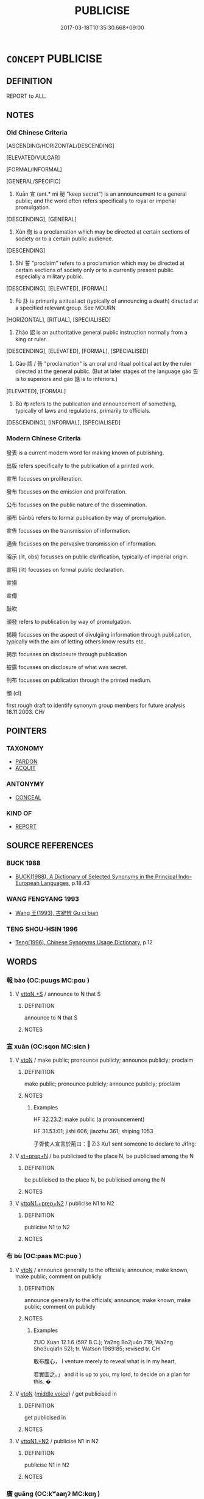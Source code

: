 # -*- mode: mandoku-tls-view -*-
#+TITLE: PUBLICISE
#+DATE: 2017-03-18T10:35:30.668+09:00        
#+STARTUP: content
* =CONCEPT= PUBLICISE
:PROPERTIES:
:CUSTOM_ID: uuid-e0e5decd-d012-4a63-bcc6-6d669fa2c85e
:SYNONYM+:  PUBLISH
:SYNONYM+:  MAKE KNOWN
:SYNONYM+:  MAKE PUBLIC
:SYNONYM+:  PUBLICIZE
:SYNONYM+:  ANNOUNCE
:SYNONYM+:  REPORT
:SYNONYM+:  POST
:SYNONYM+:  COMMUNICATE
:SYNONYM+:  BROADCAST
:SYNONYM+:  ISSUE
:SYNONYM+:  PUT OUT
:SYNONYM+:  DISTRIBUTE
:SYNONYM+:  SPREAD
:SYNONYM+:  PROMULGATE
:SYNONYM+:  DISSEMINATE
:SYNONYM+:  CIRCULATE
:SYNONYM+:  AIR
:SYNONYM+:  DISCLOSE
:SYNONYM+:  REVEAL
:SYNONYM+:  DIVULGE
:SYNONYM+:  LEAK
:TR_ZH: 宣告
:TR_OCH: 宣
:END:
** DEFINITION

REPORT to ALL.

** NOTES

*** Old Chinese Criteria
[ASCENDING/HORIZONTAL/DESCENDING]

[ELEVATED/VULGAR]

[FORMAL/INFORMAL]

[GENERAL/SPECIFIC]

1. Xuān 宣 (ant.* mì 秘 "keep secret") is an announcement to a general public; and the word often refers specifically to royal or imperial promulgation.

[DESCENDING], [GENERAL]

2. Xùn 徇 is a proclamation which may be directed at certain sections of society or to a certain public audience.

[DESCENDING]

3. Shì 誓 "proclaim" refers to a proclamation which may be directed at certain sections of society only or to a currently present public. especially a military public.

[DESCENDING], [ELEVATED], [FORMAL]

4. Fù 訃 is primarily a ritual act (typically of announcing a death) directed at a specified relevant group. See MOURN

[HORIZONTAL], [RITUAL], [SPECIALISED]

5. Zhào 詔 is an authoritative general public instruction normally from a king or ruler.

[DESCENDING], [ELEVATED], [FORMAL], [SPECIALISED]

6. Gào 誥 / 告 "proclamation" is an oral and ritual political act by the ruler directed at the general public. (But at later stages of the language gào 告 is to superiors and gào 誥 is to inferiors.)

[ELEVATED], [FORMAL]

7. Bù 布 refers to the publication and announcement of something, typically of laws and regulations, primarily to officials.

[DESCENDING], [INFORMAL], [SPECIALISED]

*** Modern Chinese Criteria
發表 is a current modern word for making known of publishing.

出版 refers specifically to the publication of a printed work.

宣布 focusses on proliferation.

發布 focusses on the emission and proliferation.

公布 focusses on the public nature of the dissemination.

頒布 bānbù refers to formal publication by way of promulgation.

宣告 focusses on the transmission of information.

通告 focusses on the pervasive transmission of information.

昭示 (lit, obs) focusses on public clarification, typically of imperial origin.

宣明 (lit) focusses on formal public declaration.

宣揚

宣傳

鼓吹

頒發 refers to publication by way of promulgation.

揭曉 focusses on the aspect of divulgiing information through publication, typically with the aim of letting others know results etc..

揭示 focusses on disclosure through publication

披露 focusses on disclosure of what was secret.

刊布 focusses on publication through the printed medium.

頒 (cl)

first rough draft to identify synonym group members for future analysis 18.11.2003. CH/

** POINTERS
*** TAXONOMY
 - [[tls:concept:PARDON][PARDON]]
 - [[tls:concept:ACQUIT][ACQUIT]]

*** ANTONYMY
 - [[tls:concept:CONCEAL][CONCEAL]]

*** KIND OF
 - [[tls:concept:REPORT][REPORT]]

** SOURCE REFERENCES
*** BUCK 1988
 - [[cite:BUCK-1988][BUCK(1988), A Dictionary of Selected Synonyms in the Principal Indo-European Languages]], p.18.43

*** WANG FENGYANG 1993
 - [[cite:WANG-FENGYANG-1993][Wang 王(1993), 古辭辨 Gu ci bian]]
*** TENG SHOU-HSIN 1996
 - [[cite:TENG-SHOU-HSIN-1996][Teng(1996), Chinese Synonyms Usage Dictionary]], p.12

** WORDS
   :PROPERTIES:
   :VISIBILITY: children
   :END:
*** 報 bào (OC:puuɡs MC:pɑu )
:PROPERTIES:
:CUSTOM_ID: uuid-a2ef78e7-21bf-4ac7-9b1e-ed795868cba2
:Char+: 報(32,9/12) 
:GY_IDS+: uuid-1b02a2da-f7e8-4f78-9fcc-54fc9cb83f33
:PY+: bào     
:OC+: puuɡs     
:MC+: pɑu     
:END: 
**** V [[tls:syn-func::#uuid-47bf65b8-3762-4d1c-81e6-a3a2f26a0200][vttoN.+S]] / announce to N that S
:PROPERTIES:
:CUSTOM_ID: uuid-9e54b429-0a99-4c6f-abd3-48528c443f04
:END:
****** DEFINITION

announce to N that S

****** NOTES

*** 宣 xuān (OC:sqon MC:siɛn )
:PROPERTIES:
:CUSTOM_ID: uuid-a4770659-f409-446a-952e-b236a17a7ab4
:Char+: 宣(40,6/9) 
:GY_IDS+: uuid-6a7ce83a-9487-4ad0-a3ee-caf9a9d5ae64
:PY+: xuān     
:OC+: sqon     
:MC+: siɛn     
:END: 
**** V [[tls:syn-func::#uuid-fbfb2371-2537-4a99-a876-41b15ec2463c][vtoN]] / make public; pronounce publicly; announce publicly; proclaim
:PROPERTIES:
:CUSTOM_ID: uuid-a111b517-71f4-47a2-ad61-9028cda2a756
:END:
****** DEFINITION

make public; pronounce publicly; announce publicly; proclaim

****** NOTES

******* Examples
HF 32.23.2: make public (a pronouncement)

HF 31.53:01; jishi 606; jiaozhu 361; shiping 1053

 子胥使人宣言於荊曰： Zi3 Xu1 sent someone to declare to Ji1ng:

**** V [[tls:syn-func::#uuid-739c24ae-d585-4fff-9ac2-2547b1050f16][vt+prep+N]] / be publicised to the place N, be publicised among the N
:PROPERTIES:
:CUSTOM_ID: uuid-ea4eb079-c2db-4a1f-9c25-3bf8e2d3b8e1
:END:
****** DEFINITION

be publicised to the place N, be publicised among the N

****** NOTES

**** V [[tls:syn-func::#uuid-e0354a6b-29b1-4b41-a494-59df1daddc7e][vttoN1.+prep+N2]] / publicise N1 to N2
:PROPERTIES:
:CUSTOM_ID: uuid-e5fece55-8ed0-4a7b-b591-8a7fd5728a67
:END:
****** DEFINITION

publicise N1 to N2

****** NOTES

*** 布 bù (OC:paas MC:puo̝ )
:PROPERTIES:
:CUSTOM_ID: uuid-2dbc3f98-89a2-460f-b7c7-3bd4179c8078
:Char+: 布(50,2/5) 
:GY_IDS+: uuid-ea27363b-f315-43e7-a39e-a781fed6ad25
:PY+: bù     
:OC+: paas     
:MC+: puo̝     
:END: 
**** V [[tls:syn-func::#uuid-fbfb2371-2537-4a99-a876-41b15ec2463c][vtoN]] / announce generally to the officials; announce; make known, make public; comment on publicly
:PROPERTIES:
:CUSTOM_ID: uuid-c0f0732f-bff4-468e-978b-ae1b074d6c69
:REGISTER: 2
:WARRING-STATES-CURRENCY: 4
:END:
****** DEFINITION

announce generally to the officials; announce; make known, make public; comment on publicly

****** NOTES

******* Examples
ZUO Xuan 12.1.6 (597 B.C.); Ya2ng Bo2ju4n 719; Wa2ng Sho3uqia1n 521; tr. Watson 1989:85; revised tr. CH 

 敢布腹心， I venture merely to reveal what is in my heart,

 君實圖之。」 and it is up to you, my lord, to decide on a plan for this. �

**** V [[tls:syn-func::#uuid-fbfb2371-2537-4a99-a876-41b15ec2463c][vtoN]] {[[tls:sem-feat::#uuid-6f2fab01-1156-4ed8-9b64-74c1e7455915][middle voice]]} / get publicised in
:PROPERTIES:
:CUSTOM_ID: uuid-39129d76-d1e8-4139-a3a7-2f2108893a6f
:END:
****** DEFINITION

get publicised in

****** NOTES

**** V [[tls:syn-func::#uuid-a2c810ab-05c4-4ed2-86eb-c954618d8429][vttoN1.+N2]] / publicise N1 in N2
:PROPERTIES:
:CUSTOM_ID: uuid-43ef7d80-2196-42fe-846a-2d8316c5a241
:END:
****** DEFINITION

publicise N1 in N2

****** NOTES

*** 廣 guǎng (OC:kʷaaŋʔ MC:kɑŋ )
:PROPERTIES:
:CUSTOM_ID: uuid-29aa5906-971f-4c18-be76-09beeef60319
:Char+: 廣(53,12/15) 
:GY_IDS+: uuid-3e0d32e6-429f-474d-bd76-acc4ffec7e7d
:PY+: guǎng     
:OC+: kʷaaŋʔ     
:MC+: kɑŋ     
:END: 
**** V [[tls:syn-func::#uuid-fbfb2371-2537-4a99-a876-41b15ec2463c][vtoN]] / make widely known; spread widely news of
:PROPERTIES:
:CUSTOM_ID: uuid-af39d0ed-a3be-425d-a58a-7dd10d852620
:END:
****** DEFINITION

make widely known; spread widely news of

****** NOTES

*** 徇 xùn (OC:sɢʷlins MC:zʷin )
:PROPERTIES:
:CUSTOM_ID: uuid-d13480bf-e2ea-4aed-a0ef-51a82c68ca22
:Char+: 徇(60,6/9) 
:GY_IDS+: uuid-5321ae1a-4933-4ad2-ac45-635b5e968df7
:PY+: xùn     
:OC+: sɢʷlins     
:MC+: zʷin     
:END: 
**** V [[tls:syn-func::#uuid-dd717b3f-0c98-4de8-bac6-2e4085805ef1][vt+V/0/]] / announce 徇曰
:PROPERTIES:
:CUSTOM_ID: uuid-94176073-137e-4580-a2cd-7c1746e1b5b5
:WARRING-STATES-CURRENCY: 4
:END:
****** DEFINITION

announce 徇曰

****** NOTES

******* Examples
ZUO Xi 5.2.5 (655 B.C.); Ya2ng Bo2ju4n 305; Wa2ng Sho3uqia1n et al. 209; tr. Watson 1989:25; revised tr. CH 

 乃徇曰： Then he made an announcement: [CA]

**** V [[tls:syn-func::#uuid-4eb97f26-4621-45b2-b68a-6a1fe74fd6ce][vtt+prep+N.oS]] {[[tls:sem-feat::#uuid-c35896f5-92c7-4b54-b6c5-7219e8f0c20e][quotation]]} / proclaim to 徇於師: S
:PROPERTIES:
:CUSTOM_ID: uuid-b76bd73f-450a-4352-80ef-7397eeaea002
:WARRING-STATES-CURRENCY: 4
:END:
****** DEFINITION

proclaim to 徇於師: S

****** NOTES

******* Examples
ZUO Xiang 14.6 (559 B.C.); Y:1018; W:855; tr. Legge: 467

 故夏書曰： Hence in one of the Books of Hea (Shoo III.iv.3) it is said,

 『遒人以木鐸徇於路，涆 he herald with his wooden-tongued bell goes along the roads,proclaiming, [CA]

*** 控 kòng (OC:khooŋs MC:khuŋ )
:PROPERTIES:
:CUSTOM_ID: uuid-6ffa94be-4a8e-4a4b-8a49-15cb20a84248
:Char+: 控(64,8/11) 
:GY_IDS+: uuid-08031064-befd-47e0-a06f-3530dffcae30
:PY+: kòng     
:OC+: khooŋs     
:MC+: khuŋ     
:END: 
**** V [[tls:syn-func::#uuid-739c24ae-d585-4fff-9ac2-2547b1050f16][vt+prep+N]] / go and announce to???
:PROPERTIES:
:CUSTOM_ID: uuid-0c246c54-e206-4726-aae9-35543793008e
:WARRING-STATES-CURRENCY: 1
:END:
****** DEFINITION

go and announce to???

****** NOTES

*** 啟 qǐ (OC:kheeʔ MC:khei )
:PROPERTIES:
:CUSTOM_ID: uuid-02a131ba-4f0a-4513-986e-d21f30deb1ec
:Char+: 啟(66,7/11) 
:GY_IDS+: uuid-98cfb9ff-1029-4427-a801-371d9e83fff5
:PY+: qǐ     
:OC+: kheeʔ     
:MC+: khei     
:END: 
*** 發 fā (OC:pod MC:pi̯ɐt )
:PROPERTIES:
:CUSTOM_ID: uuid-5ec96dae-eda7-41c4-9836-6061515090ab
:Char+: 發(105,7/12) 
:GY_IDS+: uuid-9e83a10d-fe72-4201-a1fe-3a74deae9cc3
:PY+: fā     
:OC+: pod     
:MC+: pi̯ɐt     
:END: 
**** V [[tls:syn-func::#uuid-fbfb2371-2537-4a99-a876-41b15ec2463c][vtoN]] / make public
:PROPERTIES:
:CUSTOM_ID: uuid-18dde7ee-6604-41f1-9f5a-28141638b2ce
:END:
****** DEFINITION

make public

****** NOTES

*** 訃 fù (OC:phoɡs MC:phi̯o ) / 赴 fù (OC:phoɡs MC:phi̯o )
:PROPERTIES:
:CUSTOM_ID: uuid-082eb738-c3f9-4982-9973-b04e63860caf
:Char+: 訃(149,2/9) 
:Char+: 赴(156,2/9) 
:GY_IDS+: uuid-a5e9ec7b-df63-421e-8541-77988d7a26e8
:PY+: fù     
:OC+: phoɡs     
:MC+: phi̯o     
:GY_IDS+: uuid-5785ed8a-0eeb-4e21-a7e8-c760438b79ba
:PY+: fù     
:OC+: phoɡs     
:MC+: phi̯o     
:END: 
**** V [[tls:syn-func::#uuid-c20780b3-41f9-491b-bb61-a269c1c4b48f][vi]] {[[tls:sem-feat::#uuid-f55cff2f-f0e3-4f08-a89c-5d08fcf3fe89][act]]} / make a formal announcement (often, but not always) of a case of death
:PROPERTIES:
:CUSTOM_ID: uuid-9c3a9d3d-c787-4a13-8aab-a97fdf5ac185
:WARRING-STATES-CURRENCY: 3
:END:
****** DEFINITION

make a formal announcement (often, but not always) of a case of death

****** NOTES

******* Nuance
This does not strictly belong in this series because it is limited to a certain message.

**** V [[tls:syn-func::#uuid-fbfb2371-2537-4a99-a876-41b15ec2463c][vtoN]] / ritually announce the death of someone
:PROPERTIES:
:CUSTOM_ID: uuid-992e68a7-5db7-41d5-8b81-9452ca4cec7d
:WARRING-STATES-CURRENCY: 3
:END:
****** DEFINITION

ritually announce the death of someone

****** NOTES

******* Nuance
This is limited to ritual formal contexts.

******* Examples
LIJI 20; Couvreur 2.117f; Su1n Xi1da4n 10.79; tr. Legge 2.133

 * 凡訃於其君， 4. In every announcement of a death to the ruler 

 曰： it was said,

*** 詔 zhào (OC:kljews MC:tɕiɛu )
:PROPERTIES:
:CUSTOM_ID: uuid-6dc287b0-8d19-40f8-9993-9aa9a4cc8239
:Char+: 詔(149,5/12) 
:GY_IDS+: uuid-285d1168-2242-4ca3-8337-206dd83b8cb8
:PY+: zhào     
:OC+: kljews     
:MC+: tɕiɛu     
:END: 
**** V [[tls:syn-func::#uuid-fbfb2371-2537-4a99-a876-41b15ec2463c][vtoN]] / solemnly announce (to inferiors, as an emperor)
:PROPERTIES:
:CUSTOM_ID: uuid-7880b264-fa8a-49cd-bf7f-b36c85cf9684
:WARRING-STATES-CURRENCY: 4
:END:
****** DEFINITION

solemnly announce (to inferiors, as an emperor)

****** NOTES

******* Nuance
This is limited to imperial or royal announcements.

******* Examples
HF 01.03:01; jiaoshi 850; jishi 2; jiaozhu 4; shiping 187

 土地廣而兵強， Her territories were enlarged and her armed forces were strengthened,

 戰克攻取， in battle she won, and in attacks she took the target,

 詔令天下。 and she gave orders to all under Heaven. [CA]

*** 誓 shì (OC:ɡljeds MC:dʑiɛi )
:PROPERTIES:
:CUSTOM_ID: uuid-3a7be0ae-95ae-4728-8d6d-0034b7529798
:Char+: 誓(149,7/14) 
:GY_IDS+: uuid-199679ce-e74e-4b93-981e-08c297af3bbf
:PY+: shì     
:OC+: ɡljeds     
:MC+: dʑiɛi     
:END: 
**** N [[tls:syn-func::#uuid-76be1df4-3d73-4e5f-bbc2-729542645bc8][nab]] {[[tls:sem-feat::#uuid-f55cff2f-f0e3-4f08-a89c-5d08fcf3fe89][act]]} / military proclamation in front of soldiers or crowds; formal solemn harangue by ruler (not general)...
:PROPERTIES:
:CUSTOM_ID: uuid-7ec7222a-6054-4e76-bf1a-a382c709a1ec
:REGISTER: 2
:WARRING-STATES-CURRENCY: 4
:END:
****** DEFINITION

military proclamation in front of soldiers or crowds; formal solemn harangue by ruler (not general) in front of his army

****** NOTES

**** V [[tls:syn-func::#uuid-c20780b3-41f9-491b-bb61-a269c1c4b48f][vi]] {[[tls:sem-feat::#uuid-f55cff2f-f0e3-4f08-a89c-5d08fcf3fe89][act]]} / make a solemn announcement
:PROPERTIES:
:CUSTOM_ID: uuid-ad533b3f-2291-43ad-ac1c-9b2c97c0ecbb
:WARRING-STATES-CURRENCY: 3
:END:
****** DEFINITION

make a solemn announcement

****** NOTES

**** V [[tls:syn-func::#uuid-fbfb2371-2537-4a99-a876-41b15ec2463c][vtoN]] {[[tls:sem-feat::#uuid-214aab34-3284-443b-8e91-04725e4f0bf3][N=altar]]} / make a solemn announcement in front of (altar)
:PROPERTIES:
:CUSTOM_ID: uuid-e627c235-1d67-4ebc-9093-537648f54719
:WARRING-STATES-CURRENCY: 3
:END:
****** DEFINITION

make a solemn announcement in front of (altar)

****** NOTES

**** V [[tls:syn-func::#uuid-fbfb2371-2537-4a99-a876-41b15ec2463c][vtoN]] {[[tls:sem-feat::#uuid-5100e402-4cb5-4b99-929f-be674b3757d4][N=human]]} / harangue, make a solemn announcement in front of (a crowd)
:PROPERTIES:
:CUSTOM_ID: uuid-8a16553f-b8a3-4560-8b42-51f4795f631e
:WARRING-STATES-CURRENCY: 3
:END:
****** DEFINITION

harangue, make a solemn announcement in front of (a crowd)

****** NOTES

**** V [[tls:syn-func::#uuid-a2c810ab-05c4-4ed2-86eb-c954618d8429][vttoN1.+N2]] / solemnly announce (something N2) to (somebody N1)
:PROPERTIES:
:CUSTOM_ID: uuid-6b651e60-2057-4ffe-a804-22af017fe947
:WARRING-STATES-CURRENCY: 3
:END:
****** DEFINITION

solemnly announce (something N2) to (somebody N1)

****** NOTES

******* Examples
SHU 27.1

 公曰： The prince said:

 嗟我士 Oh, my officers,

 聽無譁 listen and do not shout,

 予誓告汝群言之首 I solemnly decleare and tell you the foremost of all sayings.

****  [[tls:syn-func::#uuid-55ce0fe4-5e95-4ef5-a3cd-b38f181b35b7][vt+prep+N.+V]] / regale N
:PROPERTIES:
:CUSTOM_ID: uuid-a7a65cf5-8117-46d0-b508-df62bcec97fc
:END:
****** DEFINITION

regale N

****** NOTES

*** 誥 gào (OC:kuuɡs MC:kɑu )
:PROPERTIES:
:CUSTOM_ID: uuid-0da0a95c-57d9-4a3f-95df-2ad625f2e519
:Char+: 誥(149,7/14) 
:GY_IDS+: uuid-651d5e66-86b2-48d4-8fcd-96691bdb570a
:PY+: gào     
:OC+: kuuɡs     
:MC+: kɑu     
:END: 
**** N [[tls:syn-func::#uuid-76be1df4-3d73-4e5f-bbc2-729542645bc8][nab]] {[[tls:sem-feat::#uuid-f55cff2f-f0e3-4f08-a89c-5d08fcf3fe89][act]]} / instruction and admonisment; the practice of public admonishment
:PROPERTIES:
:CUSTOM_ID: uuid-ac49cbc7-f94a-4071-bed7-cf1bafc424cd
:WARRING-STATES-CURRENCY: 1
:END:
****** DEFINITION

instruction and admonisment; the practice of public admonishment

****** NOTES

**** N [[tls:syn-func::#uuid-76be1df4-3d73-4e5f-bbc2-729542645bc8][nab]] {[[tls:sem-feat::#uuid-e8b7b671-bbc2-4146-ac30-52aaea08c87d][text]]} / archaic, SHU: imperial announcement
:PROPERTIES:
:CUSTOM_ID: uuid-ad7c93a3-2524-4aed-be13-32aca41d128f
:WARRING-STATES-CURRENCY: 2
:END:
****** DEFINITION

archaic, SHU: imperial announcement

****** NOTES

******* Examples
SHU 0130

 王命周公後 The king`s giving investiture to Zho1u Go1ng`s successor,

 作冊逸誥 his making a brevet and Yi4`s announcement (thereof)

 在十有二月 were in the 12th month.

**** V [[tls:syn-func::#uuid-2a0ded86-3b04-4488-bb7a-3efccfa35844][vadV]] / proclaim (and say) 誥曰
:PROPERTIES:
:CUSTOM_ID: uuid-ea7fdb4d-256e-49ea-aaa9-5cdb649a07ac
:WARRING-STATES-CURRENCY: 3
:END:
****** DEFINITION

proclaim (and say) 誥曰

****** NOTES

**** V [[tls:syn-func::#uuid-c20780b3-41f9-491b-bb61-a269c1c4b48f][vi]] {[[tls:sem-feat::#uuid-f55cff2f-f0e3-4f08-a89c-5d08fcf3fe89][act]]} / make announcements, harangue one's audience
:PROPERTIES:
:CUSTOM_ID: uuid-4ee26bc8-7aee-4b5a-8779-8bb8b626abe3
:WARRING-STATES-CURRENCY: 3
:END:
****** DEFINITION

make announcements, harangue one's audience

****** NOTES

**** V [[tls:syn-func::#uuid-fbfb2371-2537-4a99-a876-41b15ec2463c][vtoN]] {[[tls:sem-feat::#uuid-5100e402-4cb5-4b99-929f-be674b3757d4][N=human]]} / harangue, speak to
:PROPERTIES:
:CUSTOM_ID: uuid-b11ce867-f1d5-414b-9b72-17552b4d7a05
:WARRING-STATES-CURRENCY: 3
:END:
****** DEFINITION

harangue, speak to

****** NOTES

**** V [[tls:syn-func::#uuid-fbfb2371-2537-4a99-a876-41b15ec2463c][vtoN]] {[[tls:sem-feat::#uuid-27c25f52-900b-48a9-8ca9-715cb9000e48][N=nonhu]]} / speak publicly on
:PROPERTIES:
:CUSTOM_ID: uuid-f2e52ec7-61a8-4b2a-b5d7-2973320bd235
:WARRING-STATES-CURRENCY: 3
:END:
****** DEFINITION

speak publicly on

****** NOTES

**** V [[tls:syn-func::#uuid-47bf65b8-3762-4d1c-81e6-a3a2f26a0200][vttoN.+S]] {[[tls:sem-feat::#uuid-c35896f5-92c7-4b54-b6c5-7219e8f0c20e][quotation]]} / announce to (someone) that (S)
:PROPERTIES:
:CUSTOM_ID: uuid-95891b53-861d-4a83-8438-7587e3beef88
:WARRING-STATES-CURRENCY: 3
:END:
****** DEFINITION

announce to (someone) that (S)

****** NOTES

**** V [[tls:syn-func::#uuid-25b356b8-b8b3-45bd-8689-04894567deb5][vttoN.+V/0/]] {[[tls:sem-feat::#uuid-cdc662a3-e2c9-4d1a-b58e-6442c74ee003][pivot]]} / announce that (someone) should V
:PROPERTIES:
:CUSTOM_ID: uuid-bd645025-5278-48c0-a968-5fe453fc8c1d
:WARRING-STATES-CURRENCY: 3
:END:
****** DEFINITION

announce that (someone) should V

****** NOTES

*** 赴 fù (OC:phoɡs MC:phi̯o )
:PROPERTIES:
:CUSTOM_ID: uuid-12ca9dd2-efcb-46be-bd3d-4d7abb1a65a8
:Char+: 赴(156,2/9) 
:GY_IDS+: uuid-5785ed8a-0eeb-4e21-a7e8-c760438b79ba
:PY+: fù     
:OC+: phoɡs     
:MC+: phi̯o     
:END: 
**** V [[tls:syn-func::#uuid-fed035db-e7bd-4d23-bd05-9698b26e38f9][vadN]] / conveying the announcement of death
:PROPERTIES:
:CUSTOM_ID: uuid-677d37b4-8498-4967-8806-a7c7df82c788
:WARRING-STATES-CURRENCY: 3
:END:
****** DEFINITION

conveying the announcement of death

****** NOTES

**** V [[tls:syn-func::#uuid-e64a7a95-b54b-4c94-9d6d-f55dbf079701][vt(oN)]] / make an announcement of a determinate case of death
:PROPERTIES:
:CUSTOM_ID: uuid-e25a3c2f-6220-4609-81b7-e0c17e7bd4d8
:WARRING-STATES-CURRENCY: 3
:END:
****** DEFINITION

make an announcement of a determinate case of death

****** NOTES

**** V [[tls:syn-func::#uuid-739c24ae-d585-4fff-9ac2-2547b1050f16][vt+prep+N]] / report a case of death to (a person or a place)
:PROPERTIES:
:CUSTOM_ID: uuid-f933189f-9eef-489f-b486-4f50b6b195ce
:WARRING-STATES-CURRENCY: 3
:END:
****** DEFINITION

report a case of death to (a person or a place)

****** NOTES

**** V [[tls:syn-func::#uuid-fbfb2371-2537-4a99-a876-41b15ec2463c][vtoN]] {[[tls:sem-feat::#uuid-988c2bcf-3cdd-4b9e-b8a4-615fe3f7f81e][passive]]} / be announced (of a case of death)
:PROPERTIES:
:CUSTOM_ID: uuid-342cfef0-2b7c-48d6-8885-951ccede1f1d
:WARRING-STATES-CURRENCY: 3
:END:
****** DEFINITION

be announced (of a case of death)

****** NOTES

**** V [[tls:syn-func::#uuid-b1da1095-72d1-4dc8-bd0c-f66788b53021][vttoN1:postvtoN2]] / announce (a misfortune, not necessarily death) to (an audience)
:PROPERTIES:
:CUSTOM_ID: uuid-184c4a8c-c01a-46c1-8701-b99d6c074436
:WARRING-STATES-CURRENCY: 3
:END:
****** DEFINITION

announce (a misfortune, not necessarily death) to (an audience)

****** NOTES

*** 報誥 bàogào (OC:puuɡs kuuɡs MC:pɑu kɑu )
:PROPERTIES:
:CUSTOM_ID: uuid-763215a0-3c0e-42b0-a197-abd928acb252
:Char+: 報(32,9/12) 誥(149,7/14) 
:GY_IDS+: uuid-1b02a2da-f7e8-4f78-9fcc-54fc9cb83f33 uuid-651d5e66-86b2-48d4-8fcd-96691bdb570a
:PY+: bào gào    
:OC+: puuɡs kuuɡs    
:MC+: pɑu kɑu    
:END: 
**** V [[tls:syn-func::#uuid-9981e0d1-0363-4116-baca-1fadf8cb971e][VPtt(oN.)+S]] / make the announcement "S" to N
:PROPERTIES:
:CUSTOM_ID: uuid-e4330a91-31fa-4cb7-8ddb-c063b5af5b06
:WARRING-STATES-CURRENCY: 3
:END:
****** DEFINITION

make the announcement "S" to N

****** NOTES

*** 宣揚 xuānyáng (OC:sqon k-laŋ MC:siɛn ji̯ɐŋ )
:PROPERTIES:
:CUSTOM_ID: uuid-b91a98e7-282a-4df7-b1f6-53e4d2e38d43
:Char+: 宣(40,6/9) 揚(64,9/12) 
:GY_IDS+: uuid-6a7ce83a-9487-4ad0-a3ee-caf9a9d5ae64 uuid-8e3c6a95-ad4d-452d-be3c-a9975eeaafa9
:PY+: xuān yáng    
:OC+: sqon k-laŋ    
:MC+: siɛn ji̯ɐŋ    
:END: 
**** V [[tls:syn-func::#uuid-98f2ce75-ae37-4667-90ff-f418c4aeaa33][VPtoN]] / proclaim and praise > publicise, spread, make popular, promote
:PROPERTIES:
:CUSTOM_ID: uuid-c7b17bf7-eafe-48a7-8635-f749784b82ac
:END:
****** DEFINITION

proclaim and praise > publicise, spread, make popular, promote

****** NOTES

*** 流布 liúbù (OC:ru paas MC:lɨu puo̝ )
:PROPERTIES:
:CUSTOM_ID: uuid-d38ef29b-52c8-4939-97d5-49c9e7a7f5da
:Char+: 流(85,6/9) 布(50,2/5) 
:GY_IDS+: uuid-3c363cb4-470e-44e6-ba1e-ba81513f6913 uuid-ea27363b-f315-43e7-a39e-a781fed6ad25
:PY+: liú bù    
:OC+: ru paas    
:MC+: lɨu puo̝    
:END: 
**** V [[tls:syn-func::#uuid-091af450-64e0-4b82-98a2-84d0444b6d19][VPi]] {[[tls:sem-feat::#uuid-3d95d354-0c16-419f-9baf-f1f6cb6fbd07][change]]} / become popular, spread, disseminate
:PROPERTIES:
:CUSTOM_ID: uuid-572de66e-39ae-482d-a071-bc52bd0d2683
:END:
****** DEFINITION

become popular, spread, disseminate

****** NOTES

**** V [[tls:syn-func::#uuid-98f2ce75-ae37-4667-90ff-f418c4aeaa33][VPtoN]] / make popular, disseminate, spread
:PROPERTIES:
:CUSTOM_ID: uuid-3390c8a0-a661-456a-8433-9d8816107643
:END:
****** DEFINITION

make popular, disseminate, spread

****** NOTES

**** V [[tls:syn-func::#uuid-98f2ce75-ae37-4667-90ff-f418c4aeaa33][VPtoN]] {[[tls:sem-feat::#uuid-b8276c57-c108-44c8-8c01-ad92679a9163][imperative]]} / publicise!
:PROPERTIES:
:CUSTOM_ID: uuid-e2ce2037-62ce-4168-8207-b206dc0fc88e
:END:
****** DEFINITION

publicise!

****** NOTES

*** 誓告 shìgào (OC:ɡljeds kuuɡs MC:dʑiɛi kɑu )
:PROPERTIES:
:CUSTOM_ID: uuid-8e268cd1-4d8b-4ce7-84a7-25c280b0c892
:Char+: 誓(149,7/14) 告(30,4/7) 
:GY_IDS+: uuid-199679ce-e74e-4b93-981e-08c297af3bbf uuid-0abd716c-d43d-447a-ad3e-ff3910b6aeab
:PY+: shì gào    
:OC+: ɡljeds kuuɡs    
:MC+: dʑiɛi kɑu    
:END: 
**** V [[tls:syn-func::#uuid-2538cdc2-3913-4660-9c79-75bd1ce13b78][VPttoN1.+N2]] / announce solemnly
:PROPERTIES:
:CUSTOM_ID: uuid-786c75c6-97ec-40a2-a00b-340240cb9dd2
:WARRING-STATES-CURRENCY: 3
:END:
****** DEFINITION

announce solemnly

****** NOTES

*** 誥告 gàogào (OC:kuuɡs kuuɡs MC:kɑu kɑu )
:PROPERTIES:
:CUSTOM_ID: uuid-ba5b8e7f-caa4-4800-ae41-25fc40a3a058
:Char+: 誥(149,7/14) 告(30,4/7) 
:GY_IDS+: uuid-651d5e66-86b2-48d4-8fcd-96691bdb570a uuid-0abd716c-d43d-447a-ad3e-ff3910b6aeab
:PY+: gào gào    
:OC+: kuuɡs kuuɡs    
:MC+: kɑu kɑu    
:END: 
**** V [[tls:syn-func::#uuid-fbfb2371-2537-4a99-a876-41b15ec2463c][vtoN]] / admonish publicly and solemnly
:PROPERTIES:
:CUSTOM_ID: uuid-48776300-13f2-42f8-b5c7-e763b1ccbf5f
:REGISTER: 2
:WARRING-STATES-CURRENCY: 2
:END:
****** DEFINITION

admonish publicly and solemnly

****** NOTES

*** 辭言 cíyán (OC:zɯ ŋan MC:zɨ ŋi̯ɐn )
:PROPERTIES:
:CUSTOM_ID: uuid-275314f6-7e79-413a-a38b-032565dcb21c
:Char+: 辭(160,12/19) 言(149,0/7) 
:GY_IDS+: uuid-a9fa8a69-991d-4793-8898-af3638799125 uuid-d9a087db-c2b1-46d7-88c4-19d571a149ce
:PY+: cí yán    
:OC+: zɯ ŋan    
:MC+: zɨ ŋi̯ɐn    
:END: 
**** N [[tls:syn-func::#uuid-0ae78c50-f7f7-4ab0-bb28-9375998ac032][NP{N1=N2}]] {[[tls:sem-feat::#uuid-5fae11b4-4f4e-441e-8dc7-4ddd74b68c2e][plural]]} / public pronouncements (LSCQ)
:PROPERTIES:
:CUSTOM_ID: uuid-c4c0eea3-5cb9-4a1e-91a4-d0ceb2055616
:WARRING-STATES-CURRENCY: 3
:END:
****** DEFINITION

public pronouncements (LSCQ)

****** NOTES

******* Nuance
[This is usually used as technical term by historians vt 'to refer to; relate an event in terms of' especially used in GONG and GU

GULIANG Xi 10.5; ssj: 1788; tr. Malmqvist 1971: 165 其以累上之辭言之， why does (the Chuenchiou) relate this event in terms implicating the ruler?

gongyang Ai 6.8; ssj: 1729; tr. Malmqvist 1971: 217 此其以當國之辭言之何？ Why does the Text so refer to Chern-chii here (a)?

GONG Huan 09.01; ssj: 1553; tr. Malmqvist 1971: 104 天子之居， The abode of the Son of Heaven

 必以大眾之辭言之。 must be referred to in terms of greatness and multitude.] [CA] MAKE ENTRY

*** 頒示 bānshì (OC:praan ɢljils MC:pɣan ʑi )
:PROPERTIES:
:CUSTOM_ID: uuid-76469cc2-77e3-4b60-9c01-ca21cdbd65b5
:Char+: 頒(181,4/13) 示(113,0/5) 
:GY_IDS+: uuid-057268b4-7f39-443b-a92f-df765cb75064 uuid-b9db69ad-2ea4-4aa4-a109-ff2f1c5ca0d7
:PY+: bān shì    
:OC+: praan ɢljils    
:MC+: pɣan ʑi    
:END: 
**** V [[tls:syn-func::#uuid-8584029b-6084-4ff1-8511-012c5567acf9][VPtt(oN1.)+N2]] / publicise the contextually determinate N1 in the place N2
:PROPERTIES:
:CUSTOM_ID: uuid-7aab9732-d7b6-41aa-a7fa-7768316a7d92
:END:
****** DEFINITION

publicise the contextually determinate N1 in the place N2

****** NOTES

** BIBLIOGRAPHY
bibliography:../core/tlsbib.bib
